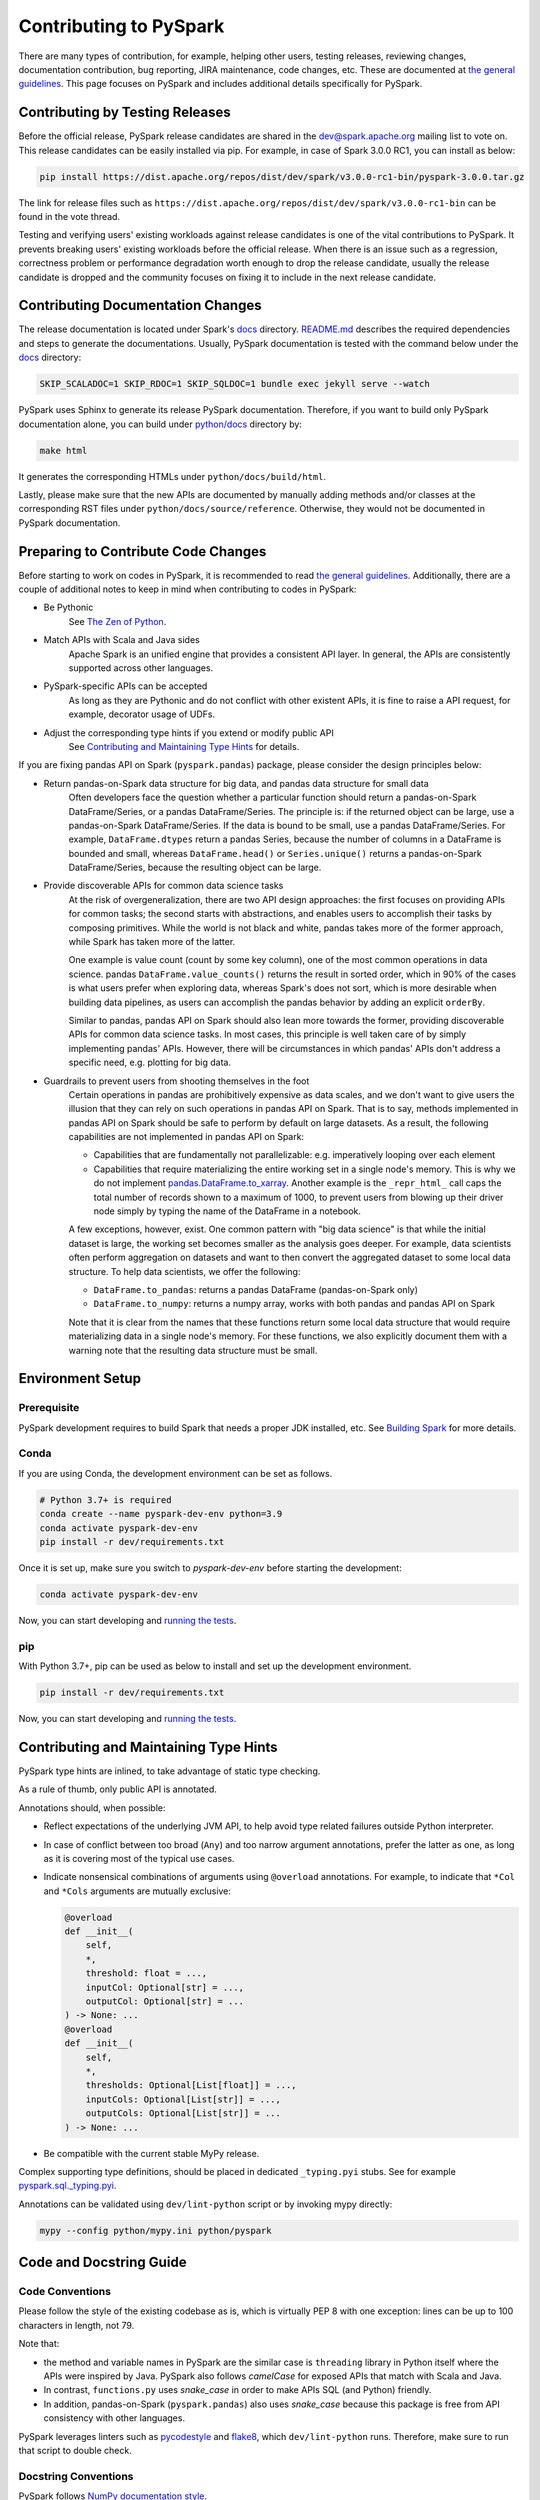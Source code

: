 ..  Licensed to the Apache Software Foundation (ASF) under one
    or more contributor license agreements.  See the NOTICE file
    distributed with this work for additional information
    regarding copyright ownership.  The ASF licenses this file
    to you under the Apache License, Version 2.0 (the
    "License"); you may not use this file except in compliance
    with the License.  You may obtain a copy of the License at

..    http://www.apache.org/licenses/LICENSE-2.0

..  Unless required by applicable law or agreed to in writing,
    software distributed under the License is distributed on an
    "AS IS" BASIS, WITHOUT WARRANTIES OR CONDITIONS OF ANY
    KIND, either express or implied.  See the License for the
    specific language governing permissions and limitations
    under the License.

=======================
Contributing to PySpark
=======================

There are many types of contribution, for example, helping other users, testing releases, reviewing changes,
documentation contribution, bug reporting, JIRA maintenance, code changes, etc.
These are documented at `the general guidelines <https://spark.apache.org/contributing.html>`_.
This page focuses on PySpark and includes additional details specifically for PySpark.


Contributing by Testing Releases
--------------------------------

Before the official release, PySpark release candidates are shared in the `dev@spark.apache.org <https://mail-archives.apache.org/mod_mbox/spark-dev/>`_ mailing list to vote on.
This release candidates can be easily installed via pip. For example, in case of Spark 3.0.0 RC1, you can install as below:

.. code-block:: bash

    pip install https://dist.apache.org/repos/dist/dev/spark/v3.0.0-rc1-bin/pyspark-3.0.0.tar.gz

The link for release files such as ``https://dist.apache.org/repos/dist/dev/spark/v3.0.0-rc1-bin`` can be found in the vote thread.

Testing and verifying users' existing workloads against release candidates is one of the vital contributions to PySpark.
It prevents breaking users' existing workloads before the official release.
When there is an issue such as a regression, correctness problem or performance degradation worth enough to drop the release candidate,
usually the release candidate is dropped and the community focuses on fixing it to include in the next release candidate.


Contributing Documentation Changes
----------------------------------

The release documentation is located under Spark's `docs <https://github.com/apache/spark/tree/master/docs>`_ directory.
`README.md <https://github.com/apache/spark/blob/master/docs/README.md>`_ describes the required dependencies and steps
to generate the documentations. Usually, PySpark documentation is tested with the command below
under the `docs <https://github.com/apache/spark/tree/master/docs>`_ directory:

.. code-block:: bash

    SKIP_SCALADOC=1 SKIP_RDOC=1 SKIP_SQLDOC=1 bundle exec jekyll serve --watch

PySpark uses Sphinx to generate its release PySpark documentation. Therefore, if you want to build only PySpark documentation alone,
you can build under `python/docs <https://github.com/apache/spark/tree/master/python>`_ directory by:

.. code-block:: bash

    make html

It generates the corresponding HTMLs under ``python/docs/build/html``.

Lastly, please make sure that the new APIs are documented by manually adding methods and/or classes at the corresponding RST files
under ``python/docs/source/reference``. Otherwise, they would not be documented in PySpark documentation.


Preparing to Contribute Code Changes
------------------------------------

Before starting to work on codes in PySpark, it is recommended to read `the general guidelines <https://spark.apache.org/contributing.html>`_.
Additionally, there are a couple of additional notes to keep in mind when contributing to codes in PySpark:

* Be Pythonic
    See `The Zen of Python <https://www.python.org/dev/peps/pep-0020/>`_.

* Match APIs with Scala and Java sides
    Apache Spark is an unified engine that provides a consistent API layer. In general, the APIs are consistently supported across other languages.

* PySpark-specific APIs can be accepted
    As long as they are Pythonic and do not conflict with other existent APIs, it is fine to raise a API request, for example, decorator usage of UDFs.

* Adjust the corresponding type hints if you extend or modify public API
    See `Contributing and Maintaining Type Hints`_ for details.

If you are fixing pandas API on Spark (``pyspark.pandas``) package, please consider the design principles below:

* Return pandas-on-Spark data structure for big data, and pandas data structure for small data
    Often developers face the question whether a particular function should return a pandas-on-Spark DataFrame/Series, or a pandas DataFrame/Series. The principle is: if the returned object can be large, use a pandas-on-Spark DataFrame/Series. If the data is bound to be small, use a pandas DataFrame/Series. For example, ``DataFrame.dtypes`` return a pandas Series, because the number of columns in a DataFrame is bounded and small, whereas ``DataFrame.head()`` or ``Series.unique()`` returns a pandas-on-Spark DataFrame/Series, because the resulting object can be large.

* Provide discoverable APIs for common data science tasks
    At the risk of overgeneralization, there are two API design approaches: the first focuses on providing APIs for common tasks; the second starts with abstractions, and enables users to accomplish their tasks by composing primitives. While the world is not black and white, pandas takes more of the former approach, while Spark has taken more of the latter.

    One example is value count (count by some key column), one of the most common operations in data science. pandas ``DataFrame.value_counts()`` returns the result in sorted order, which in 90% of the cases is what users prefer when exploring data, whereas Spark's does not sort, which is more desirable when building data pipelines, as users can accomplish the pandas behavior by adding an explicit ``orderBy``.

    Similar to pandas, pandas API on Spark should also lean more towards the former, providing discoverable APIs for common data science tasks. In most cases, this principle is well taken care of by simply implementing pandas' APIs. However, there will be circumstances in which pandas' APIs don't address a specific need, e.g. plotting for big data.

* Guardrails to prevent users from shooting themselves in the foot
    Certain operations in pandas are prohibitively expensive as data scales, and we don't want to give users the illusion that they can rely on such operations in pandas API on Spark. That is to say, methods implemented in pandas API on Spark should be safe to perform by default on large datasets. As a result, the following capabilities are not implemented in pandas API on Spark:

    * Capabilities that are fundamentally not parallelizable: e.g. imperatively looping over each element
    * Capabilities that require materializing the entire working set in a single node's memory. This is why we do not implement `pandas.DataFrame.to_xarray <https://pandas.pydata.org/pandas-docs/stable/reference/api/pandas.DataFrame.to_xarray.html>`_. Another example is the ``_repr_html_`` call caps the total number of records shown to a maximum of 1000, to prevent users from blowing up their driver node simply by typing the name of the DataFrame in a notebook.

    A few exceptions, however, exist. One common pattern with "big data science" is that while the initial dataset is large, the working set becomes smaller as the analysis goes deeper. For example, data scientists often perform aggregation on datasets and want to then convert the aggregated dataset to some local data structure. To help data scientists, we offer the following:

    * ``DataFrame.to_pandas``: returns a pandas DataFrame (pandas-on-Spark only)
    * ``DataFrame.to_numpy``: returns a numpy array, works with both pandas and pandas API on Spark

    Note that it is clear from the names that these functions return some local data structure that would require materializing data in a single node's memory. For these functions, we also explicitly document them with a warning note that the resulting data structure must be small.


Environment Setup
-----------------

Prerequisite
~~~~~~~~~~~~

PySpark development requires to build Spark that needs a proper JDK installed, etc. See `Building Spark <https://spark.apache.org/docs/latest/building-spark.html>`_ for more details.

Conda
~~~~~

If you are using Conda, the development environment can be set as follows.

.. code-block:: bash

    # Python 3.7+ is required
    conda create --name pyspark-dev-env python=3.9
    conda activate pyspark-dev-env
    pip install -r dev/requirements.txt

Once it is set up, make sure you switch to `pyspark-dev-env` before starting the development:

.. code-block:: bash

    conda activate pyspark-dev-env

Now, you can start developing and `running the tests <testing.rst>`_.

pip
~~~

With Python 3.7+, pip can be used as below to install and set up the development environment.

.. code-block:: bash

    pip install -r dev/requirements.txt

Now, you can start developing and `running the tests <testing.rst>`_.


Contributing and Maintaining Type Hints
----------------------------------------

PySpark type hints are inlined, to take advantage of static type checking.

As a rule of thumb, only public API is annotated.

Annotations should, when possible:

* Reflect expectations of the underlying JVM API, to help avoid type related failures outside Python interpreter.
* In case of conflict between too broad (``Any``) and too narrow argument annotations, prefer the latter as one, as long as it is covering most of the typical use cases.
* Indicate nonsensical combinations of arguments using ``@overload`` annotations. For example, to indicate that ``*Col`` and ``*Cols`` arguments are mutually exclusive:

  .. code-block:: python

    @overload
    def __init__(
        self,
        *,
        threshold: float = ...,
        inputCol: Optional[str] = ...,
        outputCol: Optional[str] = ...
    ) -> None: ...
    @overload
    def __init__(
        self,
        *,
        thresholds: Optional[List[float]] = ...,
        inputCols: Optional[List[str]] = ...,
        outputCols: Optional[List[str]] = ...
    ) -> None: ...

* Be compatible with the current stable MyPy release.


Complex supporting type definitions, should be placed in dedicated ``_typing.pyi`` stubs. See for example `pyspark.sql._typing.pyi <https://github.com/apache/spark/blob/master/python/pyspark/sql/_typing.pyi>`_.

Annotations can be validated using ``dev/lint-python`` script or by invoking mypy directly:

.. code-block:: bash

    mypy --config python/mypy.ini python/pyspark


Code and Docstring Guide
------------------------

Code Conventions
~~~~~~~~~~~~~~~~

Please follow the style of the existing codebase as is, which is virtually PEP 8 with one exception: lines can be up
to 100 characters in length, not 79.

Note that:

* the method and variable names in PySpark are the similar case is ``threading`` library in Python itself where the APIs were inspired by Java. PySpark also follows `camelCase` for exposed APIs that match with Scala and Java. 

* In contrast, ``functions.py`` uses `snake_case` in order to make APIs SQL (and Python) friendly.

* In addition, pandas-on-Spark (``pyspark.pandas``) also uses `snake_case` because this package is free from API consistency with other languages.

PySpark leverages linters such as `pycodestyle <https://pycodestyle.pycqa.org/en/latest/>`_ and `flake8 <https://flake8.pycqa.org/en/latest/>`_, which ``dev/lint-python`` runs. Therefore, make sure to run that script to double check.


Docstring Conventions
~~~~~~~~~~~~~~~~~~~~~

PySpark follows `NumPy documentation style <https://numpydoc.readthedocs.io/en/latest/format.html>`_.


Doctest Conventions
~~~~~~~~~~~~~~~~~~~

In general, doctests should be grouped logically by separating a newline.

For instance, the first block is for the statements for preparation, the second block is for using the function with a specific argument,
and third block is for another argument. As a example, please refer `DataFrame.rsub <https://pandas.pydata.org/pandas-docs/stable/reference/api/pandas.DataFrame.rsub.html#pandas.DataFrame.rsub>`_ in pandas.

These blocks should be consistently separated in PySpark doctests, and more doctests should be added if the coverage of the doctests or the number of examples to show is not enough.
